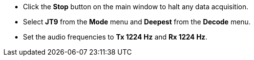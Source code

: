 // Status=review

- Click the *Stop* button on the main window to halt any data acquisition.  
- Select *JT9* from the *Mode* menu and *Deepest* from the *Decode* menu.
- Set the audio frequencies to *Tx 1224 Hz* and *Rx 1224 Hz*.

